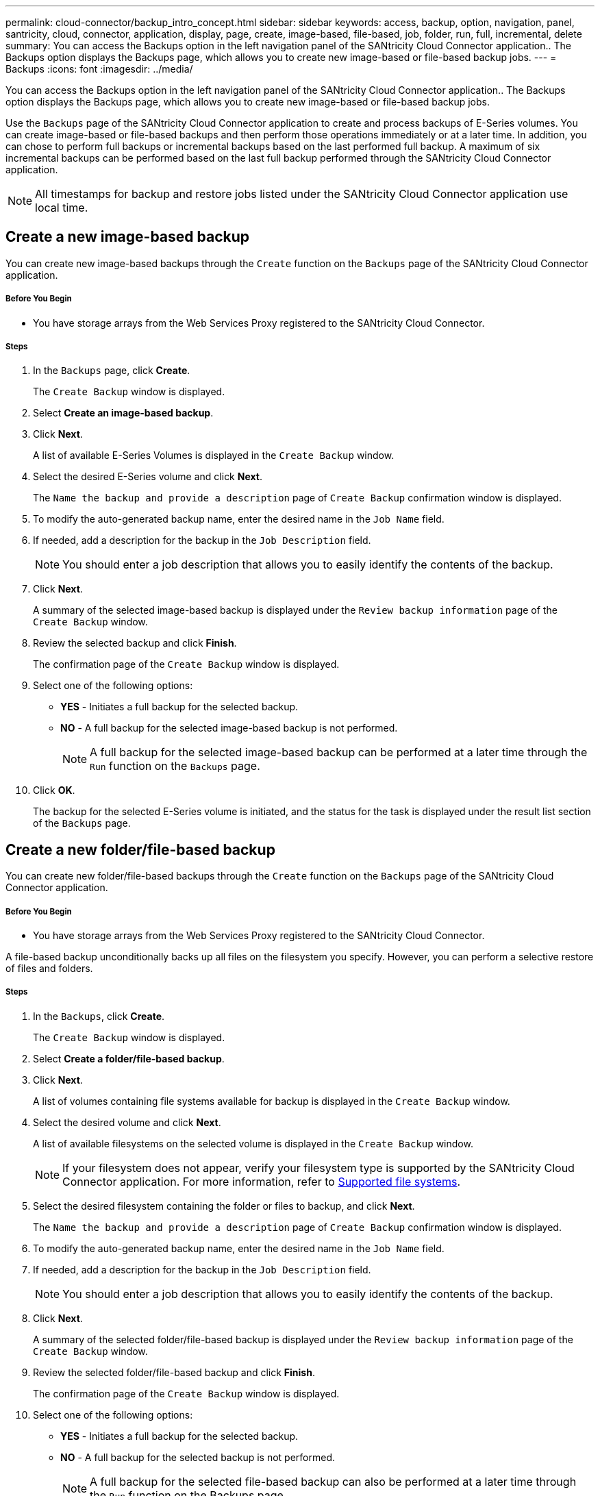 ---
permalink: cloud-connector/backup_intro_concept.html
sidebar: sidebar
keywords: access, backup, option, navigation, panel, santricity, cloud, connector, application, display, page, create, image-based, file-based, job, folder, run, full, incremental, delete
summary: You can access the Backups option in the left navigation panel of the SANtricity Cloud Connector application.. The Backups option displays the Backups page, which allows you to create new image-based or file-based backup jobs.
---
= Backups
:icons: font
:imagesdir: ../media/

[.lead]
You can access the Backups option in the left navigation panel of the SANtricity Cloud Connector application.. The Backups option displays the Backups page, which allows you to create new image-based or file-based backup jobs.

Use the `Backups` page of the SANtricity Cloud Connector application to create and process backups of E-Series volumes. You can create image-based or file-based backups and then perform those operations immediately or at a later time. In addition, you can chose to perform full backups or incremental backups based on the last performed full backup. A maximum of six incremental backups can be performed based on the last full backup performed through the SANtricity Cloud Connector application.

NOTE: All timestamps for backup and restore jobs listed under the SANtricity Cloud Connector application use local time.

== Create a new image-based backup

[.lead]
You can create new image-based backups through the `Create` function on the `Backups` page of the SANtricity Cloud Connector application.

===== Before You Begin

* You have storage arrays from the Web Services Proxy registered to the SANtricity Cloud Connector.

===== Steps

. In the `Backups` page, click *Create*.
+
The `Create Backup` window is displayed.

. Select *Create an image-based backup*.
. Click *Next*.
+
A list of available E-Series Volumes is displayed in the `Create Backup` window.

. Select the desired E-Series volume and click *Next*.
+
The `Name the backup and provide a description` page of `Create Backup` confirmation window is displayed.

. To modify the auto-generated backup name, enter the desired name in the `Job Name` field.
. If needed, add a description for the backup in the `Job Description` field.
+
NOTE: You should enter a job description that allows you to easily identify the contents of the backup.

. Click *Next*.
+
A summary of the selected image-based backup is displayed under the `Review backup information` page of the `Create Backup` window.

. Review the selected backup and click *Finish*.
+
The confirmation page of the `Create Backup` window is displayed.

. Select one of the following options:
 ** *YES* - Initiates a full backup for the selected backup.
 ** *NO* - A full backup for the selected image-based backup is not performed.
+
NOTE: A full backup for the selected image-based backup can be performed at a later time through the `Run` function on the `Backups` page.
. Click *OK*.
+
The backup for the selected E-Series volume is initiated, and the status for the task is displayed under the result list section of the `Backups` page.

== Create a new folder/file-based backup

[.lead]
You can create new folder/file-based backups through the `Create` function on the `Backups` page of the SANtricity Cloud Connector application.

===== Before You Begin

* You have storage arrays from the Web Services Proxy registered to the SANtricity Cloud Connector.

A file-based backup unconditionally backs up all files on the filesystem you specify. However, you can perform a selective restore of files and folders.

===== Steps

. In the `Backups`, click *Create*.
+
The `Create Backup` window is displayed.

. Select *Create a folder/file-based backup*.
. Click *Next*.
+
A list of volumes containing file systems available for backup is displayed in the `Create Backup` window.

. Select the desired volume and click *Next*.
+
A list of available filesystems on the selected volume is displayed in the `Create Backup` window.
+
NOTE: If your filesystem does not appear, verify your filesystem type is supported by the SANtricity Cloud Connector application. For more information, refer to link:../learn_intro_concept.html#supported-file-systems[Supported file systems].

. Select the desired filesystem containing the folder or files to backup, and click *Next*.
+
The `Name the backup and provide a description` page of `Create Backup` confirmation window is displayed.

. To modify the auto-generated backup name, enter the desired name in the `Job Name` field.
. If needed, add a description for the backup in the `Job Description` field.
+
NOTE: You should enter a job description that allows you to easily identify the contents of the backup.

. Click *Next*.
+
A summary of the selected folder/file-based backup is displayed under the `Review backup information` page of the `Create Backup` window.

. Review the selected folder/file-based backup and click *Finish*.
+
The confirmation page of the `Create Backup` window is displayed.

. Select one of the following options:
 ** *YES* - Initiates a full backup for the selected backup.
 ** *NO* - A full backup for the selected backup is not performed.
+
NOTE: A full backup for the selected file-based backup can also be performed at a later time through the `Run` function on the Backups page.
. Click *Close.*
+
The backup for the selected E-Series volume is initiated, and the status for the task is displayed under the result list section of the `Backup` page.

== Run Full and Incremental Backups

[.lead]
You can perform full and incremental backups through the Run function on the `Backups` page. Incremental backups are only available for file-based backups.

===== Before You Begin

* You have created a backup job through the SANtricity Cloud Connector.

===== Steps

. In the `Backups` tab, select the desired backup job and click *Run*.
+
NOTE: A full backup is performed automatically whenever an image-based backup job or a backup job without a previously performed initial backup is selected.
+
The `Run Backup` window is displayed.

. Select one of the following options:
 ** `Full` - Backs up all data for the selected file-based backup.
 ** `Incremental` - Backs up changes made only since the last performed backup.
+
NOTE: A maximum number of six incremental backups can be performed based on the last full backup performed through the SANtricity Cloud Connector application.
. Click *Run*.
+
The backup request is initiated.

== Delete a backup job

[.lead]
You can use the Delete function to delete a selected backup item from the result list section of the `Backups` page.

===== Before You Begin

* You have a backup with a status of `Completed`, `Failed`, or `Canceled`.

The Delete function deletes backed up data at the specified target location for the selected backup along with backup set.

===== Steps

. In the `Backups` page, select the desired backup and click *Delete*.
+
NOTE: If a full base backup is selected for deletion, all associated incremental backups are also deleted.
+
The `Confirm Delete` window is displayed.

. In the Type delete field, type `DELETE` to confirm the delete action.
. Click *Delete*.
+
The selected backup is deleted.
